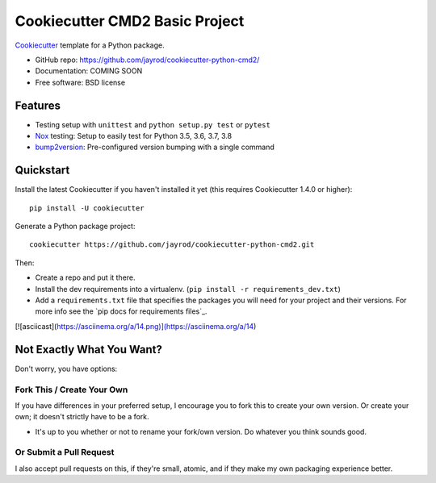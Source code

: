 ======================
Cookiecutter CMD2 Basic Project 
======================

Cookiecutter_ template for a Python package.

* GitHub repo: https://github.com/jayrod/cookiecutter-python-cmd2/
* Documentation: COMING SOON
* Free software: BSD license

Features
--------

* Testing setup with ``unittest`` and ``python setup.py test`` or ``pytest``
* Nox_ testing: Setup to easily test for Python 3.5, 3.6, 3.7, 3.8
* bump2version_: Pre-configured version bumping with a single command

.. _Cookiecutter: https://github.com/cookiecutter/cookiecutter

Quickstart
----------

Install the latest Cookiecutter if you haven't installed it yet (this requires
Cookiecutter 1.4.0 or higher)::

    pip install -U cookiecutter

Generate a Python package project::

    cookiecutter https://github.com/jayrod/cookiecutter-python-cmd2.git

Then:

* Create a repo and put it there.
* Install the dev requirements into a virtualenv. (``pip install -r requirements_dev.txt``)
* Add a ``requirements.txt`` file that specifies the packages you will need for
  your project and their versions. For more info see the `pip docs for requirements files`_.


[![asciicast](https://asciinema.org/a/14.png)](https://asciinema.org/a/14)

Not Exactly What You Want?
--------------------------

Don't worry, you have options:

Fork This / Create Your Own
~~~~~~~~~~~~~~~~~~~~~~~~~~~

If you have differences in your preferred setup, I encourage you to fork this
to create your own version. Or create your own; it doesn't strictly have to
be a fork.

* It's up to you whether or not to rename your fork/own version. Do whatever
  you think sounds good.

Or Submit a Pull Request
~~~~~~~~~~~~~~~~~~~~~~~~

I also accept pull requests on this, if they're small, atomic, and if they
make my own packaging experience better.


.. _Nox: https://nox.thea.codes/en/stable/
.. _Sphinx: http://sphinx-doc.org/
.. _bump2version: https://github.com/c4urself/bump2version
.. _PyPi: https://pypi.python.org/pypi
